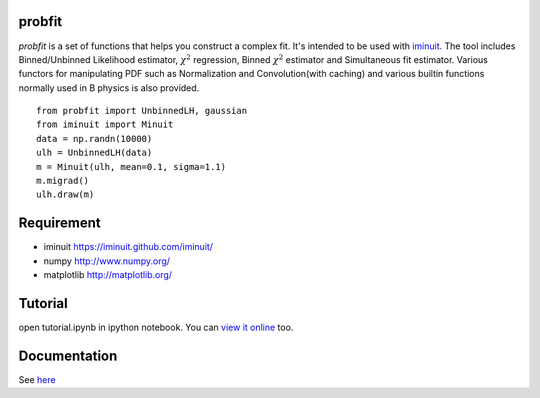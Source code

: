.. -*- mode: rst -*-

.. image:: https://travis-ci.org/iminuit/probfit.png?branch=master
   :target: https://travis-ci.org/iminuit/probfit


probfit
--------

*probfit* is a set of functions that helps you construct a complex fit. It's
intended to be used with `iminuit <http://iminuit.github.com/iminuit/>`_. The
tool includes Binned/Unbinned Likelihood estimator, :math:`\chi^2` regression,
Binned :math:`\chi^2` estimator and Simultaneous fit estimator.
Various functors for manipulating PDF such as Normalization and
Convolution(with caching) and various builtin functions
normally used in B physics is also provided.

::

    from probfit import UnbinnedLH, gaussian
    from iminuit import Minuit
    data = np.randn(10000)
    ulh = UnbinnedLH(data)
    m = Minuit(ulh, mean=0.1, sigma=1.1)
    m.migrad()
    ulh.draw(m)


Requirement
-----------

- iminuit https://iminuit.github.com/iminuit/
- numpy http://www.numpy.org/
- matplotlib http://matplotlib.org/

Tutorial
--------

open tutorial.ipynb in ipython notebook. You can `view it online <http://nbviewer.ipython.org/urls/raw.github.com/piti118/probfit/master/tutorial/tutorial.ipynb>`_ too.


Documentation
-------------

See `here <http://iminuit.github.com/probfit/>`_
